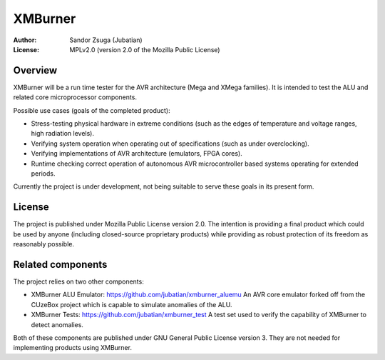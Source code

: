 
XMBurner
==============================================================================

:Author:    Sandor Zsuga (Jubatian)
:License:   MPLv2.0 (version 2.0 of the Mozilla Public License)




Overview
------------------------------------------------------------------------------


XMBurner will be a run time tester for the AVR architecture (Mega and XMega
families). It is intended to test the ALU and related core microprocessor
components.

Possible use cases (goals of the completed product):

- Stress-testing physical hardware in extreme conditions (such as the edges of
  temperature and voltage ranges, high radiation levels).

- Verifying system operation when operating out of specifications (such as
  under overclocking).

- Verifying implementations of AVR architecture (emulators, FPGA cores).

- Runtime checking correct operation of autonomous AVR microcontroller based
  systems operating for extended periods.

Currently the project is under development, not being suitable to serve these
goals in its present form.



License
------------------------------------------------------------------------------


The project is published under Mozilla Public License version 2.0. The
intention is providing a final product which could be used by anyone
(including closed-source proprietary products) while providing as robust
protection of its freedom as reasonably possible.



Related components
------------------------------------------------------------------------------


The project relies on two other components:

- XMBurner ALU Emulator: https://github.com/jubatian/xmburner_aluemu
  An AVR core emulator forked off from the CUzeBox project which is capable to
  simulate anomalies of the ALU.

- XMBurner Tests: https://github.com/jubatian/xmburner_test
  A test set used to verify the capability of XMBurner to detect anomalies.

Both of these components are published under GNU General Public License
version 3. They are not needed for implementing products using XMBurner.
